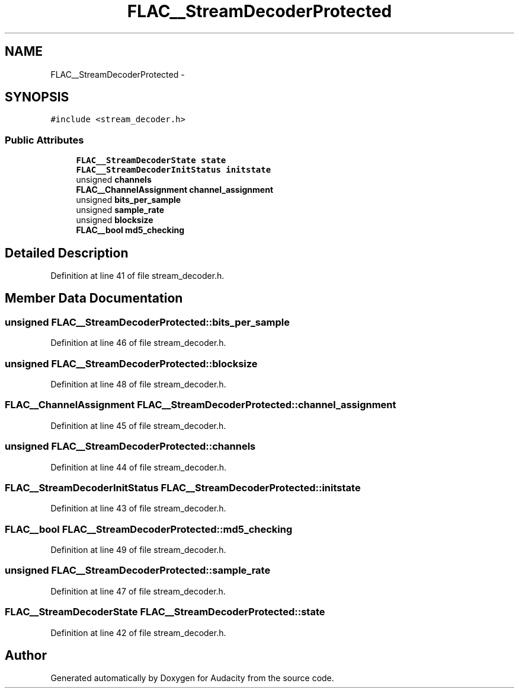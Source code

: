 .TH "FLAC__StreamDecoderProtected" 3 "Thu Apr 28 2016" "Audacity" \" -*- nroff -*-
.ad l
.nh
.SH NAME
FLAC__StreamDecoderProtected \- 
.SH SYNOPSIS
.br
.PP
.PP
\fC#include <stream_decoder\&.h>\fP
.SS "Public Attributes"

.in +1c
.ti -1c
.RI "\fBFLAC__StreamDecoderState\fP \fBstate\fP"
.br
.ti -1c
.RI "\fBFLAC__StreamDecoderInitStatus\fP \fBinitstate\fP"
.br
.ti -1c
.RI "unsigned \fBchannels\fP"
.br
.ti -1c
.RI "\fBFLAC__ChannelAssignment\fP \fBchannel_assignment\fP"
.br
.ti -1c
.RI "unsigned \fBbits_per_sample\fP"
.br
.ti -1c
.RI "unsigned \fBsample_rate\fP"
.br
.ti -1c
.RI "unsigned \fBblocksize\fP"
.br
.ti -1c
.RI "\fBFLAC__bool\fP \fBmd5_checking\fP"
.br
.in -1c
.SH "Detailed Description"
.PP 
Definition at line 41 of file stream_decoder\&.h\&.
.SH "Member Data Documentation"
.PP 
.SS "unsigned FLAC__StreamDecoderProtected::bits_per_sample"

.PP
Definition at line 46 of file stream_decoder\&.h\&.
.SS "unsigned FLAC__StreamDecoderProtected::blocksize"

.PP
Definition at line 48 of file stream_decoder\&.h\&.
.SS "\fBFLAC__ChannelAssignment\fP FLAC__StreamDecoderProtected::channel_assignment"

.PP
Definition at line 45 of file stream_decoder\&.h\&.
.SS "unsigned FLAC__StreamDecoderProtected::channels"

.PP
Definition at line 44 of file stream_decoder\&.h\&.
.SS "\fBFLAC__StreamDecoderInitStatus\fP FLAC__StreamDecoderProtected::initstate"

.PP
Definition at line 43 of file stream_decoder\&.h\&.
.SS "\fBFLAC__bool\fP FLAC__StreamDecoderProtected::md5_checking"

.PP
Definition at line 49 of file stream_decoder\&.h\&.
.SS "unsigned FLAC__StreamDecoderProtected::sample_rate"

.PP
Definition at line 47 of file stream_decoder\&.h\&.
.SS "\fBFLAC__StreamDecoderState\fP FLAC__StreamDecoderProtected::state"

.PP
Definition at line 42 of file stream_decoder\&.h\&.

.SH "Author"
.PP 
Generated automatically by Doxygen for Audacity from the source code\&.
